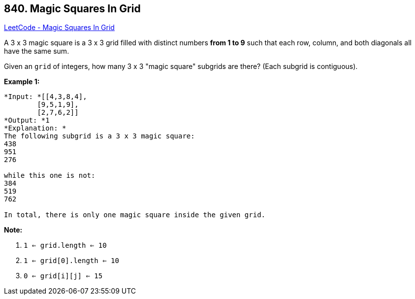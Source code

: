 == 840. Magic Squares In Grid

https://leetcode.com/problems/magic-squares-in-grid/[LeetCode - Magic Squares In Grid]

A 3 x 3 magic square is a 3 x 3 grid filled with distinct numbers *from 1 to 9* such that each row, column, and both diagonals all have the same sum.

Given an `grid` of integers, how many 3 x 3 "magic square" subgrids are there?  (Each subgrid is contiguous).

 

*Example 1:*

[subs="verbatim,quotes"]
----
*Input: *[[4,3,8,4],
        [9,5,1,9],
        [2,7,6,2]]
*Output: *1
*Explanation: *
The following subgrid is a 3 x 3 magic square:
438
951
276

while this one is not:
384
519
762

In total, there is only one magic square inside the given grid.
----

*Note:*


. `1 <= grid.length <= 10`
. `1 <= grid[0].length <= 10`
. `0 <= grid[i][j] <= 15`


